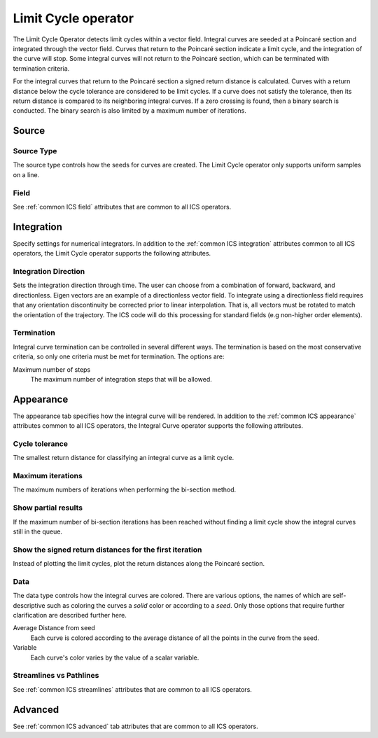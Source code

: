 .. _Limit Cycle operator:

Limit Cycle operator
~~~~~~~~~~~~~~~~~~~~

The Limit Cycle Operator detects limit cycles within a vector field. Integral
curves are seeded at a Poincaré section and integrated through the vector
field. Curves that return to the Poincaré section indicate a limit cycle, and
the integration of the curve will stop. Some integral curves will not return
to the Poincaré section, which can be terminated with termination criteria. 

For the integral curves that return to the Poincaré section a signed return
distance is calculated. Curves with a return distance below the cycle tolerance
are considered to be limit cycles. If a curve does not satisfy the tolerance,
then its return distance is compared to its neighboring integral curves. If a
zero crossing is found, then a binary search is conducted. The binary search is
also limited by a maximum number of iterations.

Source
^^^^^^

Source Type
"""""""""""

The source type controls how the seeds for curves are created. The Limit Cycle
operator only supports uniform samples on a line.

Field
"""""

See :ref:`common ICS field` attributes that are common to all ICS operators.

Integration
^^^^^^^^^^^

Specify settings for numerical integrators. In addition to the
:ref:`common ICS integration` attributes common to all ICS operators, the Limit
Cycle operator supports the following attributes.

Integration Direction
"""""""""""""""""""""

Sets the integration direction through time. The user can choose from a
combination of forward, backward, and directionless. Eigen vectors are an
example of a directionless vector field. To integrate using a directionless
field requires that any orientation discontinuity be corrected prior to linear
interpolation. That is, all vectors must be rotated to match the orientation of
the trajectory. The ICS code will do this processing for standard fields
(e.g non-higher order elements).

Termination
"""""""""""

Integral curve termination can be controlled in several different ways. The
termination is based on the most conservative criteria, so only one criteria
must be met for termination. The options are:

Maximum number of steps
    The maximum number of integration steps that will be allowed.  

Appearance
^^^^^^^^^^

The appearance tab specifies how the integral curve will be rendered. In
addition to the :ref:`common ICS appearance` attributes common to all ICS
operators, the Integral Curve operator supports the following attributes.

Cycle tolerance
"""""""""""""""

The smallest return distance for classifying an integral curve as a limit
cycle.

Maximum iterations
""""""""""""""""""

The maximum numbers of iterations when performing the bi-section method.

Show partial results
""""""""""""""""""""

If the maximum number of bi-section iterations has been reached without finding
a limit cycle show the integral curves still in the queue.

Show the signed return distances for the first iteration
""""""""""""""""""""""""""""""""""""""""""""""""""""""""

Instead of plotting the limit cycles, plot the return distances along the
Poincaré section.

Data
""""

The data type controls how the integral curves are colored. There are various
options, the names of which are self-descriptive such as coloring the curves
a *solid* color or according to a *seed*. Only those options that require
further clarification are described further here.

Average Distance from seed
    Each curve is colored according to the average distance of all the points
    in the curve from the seed.

Variable
    Each curve's color varies by the value of a scalar variable.

Streamlines vs Pathlines
""""""""""""""""""""""""

See :ref:`common ICS streamlines` attributes that are common to all ICS
operators.

Advanced
^^^^^^^^

See :ref:`common ICS advanced` tab attributes that are common to all ICS
operators.